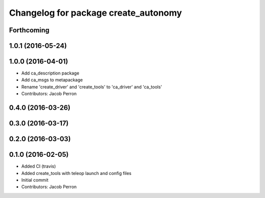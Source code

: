 ^^^^^^^^^^^^^^^^^^^^^^^^^^^^^^^^^^^^^
Changelog for package create_autonomy
^^^^^^^^^^^^^^^^^^^^^^^^^^^^^^^^^^^^^

Forthcoming
-----------

1.0.1 (2016-05-24)
------------------

1.0.0 (2016-04-01)
------------------
* Add ca_description package
* Add ca_msgs to metapackage
* Rename 'create_driver' and 'create_tools' to 'ca_driver' and 'ca_tools'
* Contributors: Jacob Perron

0.4.0 (2016-03-26)
------------------

0.3.0 (2016-03-17)
------------------

0.2.0 (2016-03-03)
------------------

0.1.0 (2016-02-05)
------------------
* Added CI (travis)
* Added create_tools with teleop launch and config files
* Initial commit
* Contributors: Jacob Perron
